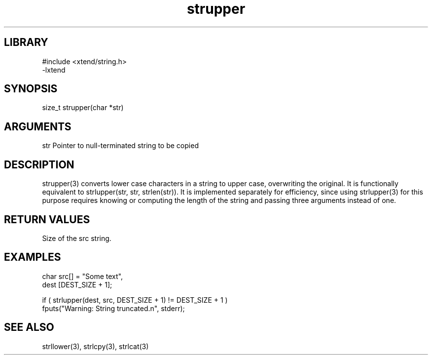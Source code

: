 \" Generated by c2man from strupper.c
.TH strupper 3

.SH LIBRARY
\" Indicate #includes, library name, -L and -l flags
.nf
.na
#include <xtend/string.h>
-lxtend
.ad
.fi

\" Convention:
\" Underline anything that is typed verbatim - commands, etc.
.SH SYNOPSIS
.PP
size_t  strupper(char *str)

.SH ARGUMENTS
.nf
.na
str         Pointer to null-terminated string to be copied
.ad
.fi

.SH DESCRIPTION

strupper(3) converts lower case characters in a string to upper
case, overwriting the original.  It is functionally equivalent to
strlupper(str, str, strlen(str)).  It is implemented separately for
efficiency, since using strlupper(3) for this purpose requires
knowing or computing the length of the string and passing three
arguments instead of one.

.SH RETURN VALUES

Size of the src string.

.SH EXAMPLES
.nf
.na

char    src[] = "Some text",
dest    [DEST_SIZE + 1];

if ( strlupper(dest, src, DEST_SIZE + 1) != DEST_SIZE + 1 )
    fputs("Warning: String truncated.n", stderr);
.ad
.fi

.SH SEE ALSO

strllower(3), strlcpy(3), strlcat(3)

